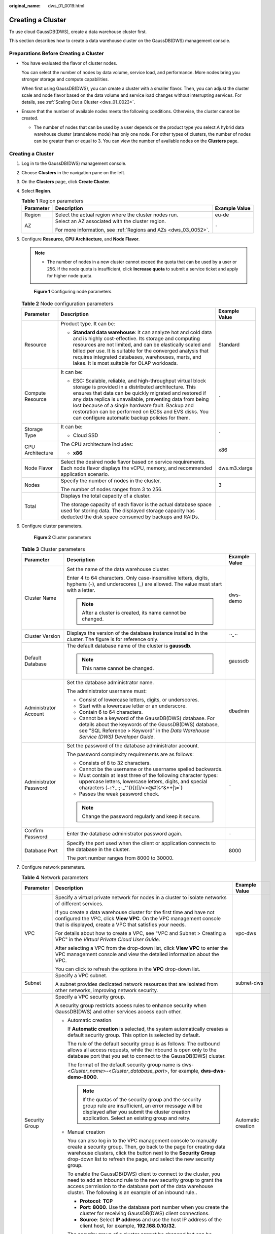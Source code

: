 :original_name: dws_01_0019.html

.. _dws_01_0019:

Creating a Cluster
==================

To use cloud GaussDB(DWS), create a data warehouse cluster first.

This section describes how to create a data warehouse cluster on the GaussDB(DWS) management console.

Preparations Before Creating a Cluster
--------------------------------------

-  You have evaluated the flavor of cluster nodes.

   You can select the number of nodes by data volume, service load, and performance. More nodes bring you stronger storage and compute capabilities.

   When first using GaussDB(DWS), you can create a cluster with a smaller flavor. Then, you can adjust the cluster scale and node flavor based on the data volume and service load changes without interrupting services. For details, see :ref:`Scaling Out a Cluster <dws_01_0023>`.

-  Ensure that the number of available nodes meets the following conditions. Otherwise, the cluster cannot be created.

   -  The number of nodes that can be used by a user depends on the product type you select.A hybrid data warehouse cluster (standalone mode) has only one node. For other types of clusters, the number of nodes can be greater than or equal to 3. You can view the number of available nodes on the **Clusters** page.


Creating a Cluster
------------------

#. Log in to the GaussDB(DWS) management console.

#. Choose **Clusters** in the navigation pane on the left.

#. On the **Clusters** page, click **Create Cluster**.

#. Select **Region**.

   .. table:: **Table 1** Region parameters

      +-----------------------+-----------------------------------------------------------------+-----------------------+
      | Parameter             | Description                                                     | Example Value         |
      +=======================+=================================================================+=======================+
      | Region                | Select the actual region where the cluster nodes run.           | eu-de                 |
      +-----------------------+-----------------------------------------------------------------+-----------------------+
      | AZ                    | Select an AZ associated with the cluster region.                | ``-``                 |
      |                       |                                                                 |                       |
      |                       | For more information, see :ref:`Regions and AZs <dws_03_0052>`. |                       |
      +-----------------------+-----------------------------------------------------------------+-----------------------+

#. Configure **Resource**, **CPU Architecture**, and **Node Flavor**.

   .. note::

      -  The number of nodes in a new cluster cannot exceed the quota that can be used by a user or 256. If the node quota is insufficient, click **Increase quota** to submit a service ticket and apply for higher node quota.


   .. figure:: /_static/images/en-us_image_0000001467074282.png
      :alt: **Figure 1** Configuring node parameters

      **Figure 1** Configuring node parameters

   .. table:: **Table 2** Node configuration parameters

      +-----------------------+-----------------------------------------------------------------------------------------------------------------------------------------------------------------------------------------------------------------------------------------------------------------------------------------------------------------------------------------------------------------------------------------------------------+-----------------------+
      | Parameter             | Description                                                                                                                                                                                                                                                                                                                                                                                               | Example Value         |
      +=======================+===========================================================================================================================================================================================================================================================================================================================================================================================================+=======================+
      | Resource              | Product type. It can be:                                                                                                                                                                                                                                                                                                                                                                                  | Standard              |
      |                       |                                                                                                                                                                                                                                                                                                                                                                                                           |                       |
      |                       | -  **Standard data warehouse**: It can analyze hot and cold data and is highly cost-effective. Its storage and computing resources are not limited, and can be elastically scaled and billed per use. It is suitable for the converged analysis that requires integrated databases, warehouses, marts, and lakes. It is most suitable for OLAP workloads.                                                 |                       |
      +-----------------------+-----------------------------------------------------------------------------------------------------------------------------------------------------------------------------------------------------------------------------------------------------------------------------------------------------------------------------------------------------------------------------------------------------------+-----------------------+
      | Compute Resource      | It can be:                                                                                                                                                                                                                                                                                                                                                                                                | ``-``                 |
      |                       |                                                                                                                                                                                                                                                                                                                                                                                                           |                       |
      |                       | -  ESC: Scalable, reliable, and high-throughput virtual block storage is provided in a distributed architecture. This ensures that data can be quickly migrated and restored if any data replica is unavailable, preventing data from being lost because of a single hardware fault. Backup and restoration can be performed on ECSs and EVS disks. You can configure automatic backup policies for them. |                       |
      +-----------------------+-----------------------------------------------------------------------------------------------------------------------------------------------------------------------------------------------------------------------------------------------------------------------------------------------------------------------------------------------------------------------------------------------------------+-----------------------+
      | Storage Type          | It can be:                                                                                                                                                                                                                                                                                                                                                                                                | ``-``                 |
      |                       |                                                                                                                                                                                                                                                                                                                                                                                                           |                       |
      |                       | -  Cloud SSD                                                                                                                                                                                                                                                                                                                                                                                              |                       |
      +-----------------------+-----------------------------------------------------------------------------------------------------------------------------------------------------------------------------------------------------------------------------------------------------------------------------------------------------------------------------------------------------------------------------------------------------------+-----------------------+
      | CPU Architecture      | The CPU architecture includes:                                                                                                                                                                                                                                                                                                                                                                            | x86                   |
      |                       |                                                                                                                                                                                                                                                                                                                                                                                                           |                       |
      |                       | -  **x86**                                                                                                                                                                                                                                                                                                                                                                                                |                       |
      +-----------------------+-----------------------------------------------------------------------------------------------------------------------------------------------------------------------------------------------------------------------------------------------------------------------------------------------------------------------------------------------------------------------------------------------------------+-----------------------+
      | Node Flavor           | Select the desired node flavor based on service requirements. Each node flavor displays the vCPU, memory, and recommended application scenario.                                                                                                                                                                                                                                                           | dws.m3.xlarge         |
      +-----------------------+-----------------------------------------------------------------------------------------------------------------------------------------------------------------------------------------------------------------------------------------------------------------------------------------------------------------------------------------------------------------------------------------------------------+-----------------------+
      | Nodes                 | Specify the number of nodes in the cluster.                                                                                                                                                                                                                                                                                                                                                               | 3                     |
      |                       |                                                                                                                                                                                                                                                                                                                                                                                                           |                       |
      |                       | The number of nodes ranges from 3 to 256.                                                                                                                                                                                                                                                                                                                                                                 |                       |
      +-----------------------+-----------------------------------------------------------------------------------------------------------------------------------------------------------------------------------------------------------------------------------------------------------------------------------------------------------------------------------------------------------------------------------------------------------+-----------------------+
      | Total                 | Displays the total capacity of a cluster.                                                                                                                                                                                                                                                                                                                                                                 | ``-``                 |
      |                       |                                                                                                                                                                                                                                                                                                                                                                                                           |                       |
      |                       | The storage capacity of each flavor is the actual database space used for storing data. The displayed storage capacity has deducted the disk space consumed by backups and RAIDs.                                                                                                                                                                                                                         |                       |
      +-----------------------+-----------------------------------------------------------------------------------------------------------------------------------------------------------------------------------------------------------------------------------------------------------------------------------------------------------------------------------------------------------------------------------------------------------+-----------------------+

#. Configure cluster parameters.


   .. figure:: /_static/images/en-us_image_0000001517754481.png
      :alt: **Figure 2** Cluster parameters

      **Figure 2** Cluster parameters

   .. table:: **Table 3** Cluster parameters

      +------------------------+--------------------------------------------------------------------------------------------------------------------------------------------------------------------------------------------------------+-----------------------+
      | Parameter              | Description                                                                                                                                                                                            | Example Value         |
      +========================+========================================================================================================================================================================================================+=======================+
      | Cluster Name           | Set the name of the data warehouse cluster.                                                                                                                                                            | dws-demo              |
      |                        |                                                                                                                                                                                                        |                       |
      |                        | Enter 4 to 64 characters. Only case-insensitive letters, digits, hyphens (-), and underscores (_) are allowed. The value must start with a letter.                                                     |                       |
      |                        |                                                                                                                                                                                                        |                       |
      |                        | .. note::                                                                                                                                                                                              |                       |
      |                        |                                                                                                                                                                                                        |                       |
      |                        |    After a cluster is created, its name cannot be changed.                                                                                                                                             |                       |
      +------------------------+--------------------------------------------------------------------------------------------------------------------------------------------------------------------------------------------------------+-----------------------+
      | Cluster Version        | Displays the version of the database instance installed in the cluster. The figure is for reference only.                                                                                              | *``-``*               |
      +------------------------+--------------------------------------------------------------------------------------------------------------------------------------------------------------------------------------------------------+-----------------------+
      | Default Database       | The default database name of the cluster is **gaussdb**.                                                                                                                                               | gaussdb               |
      |                        |                                                                                                                                                                                                        |                       |
      |                        | .. note::                                                                                                                                                                                              |                       |
      |                        |                                                                                                                                                                                                        |                       |
      |                        |    This name cannot be changed.                                                                                                                                                                        |                       |
      +------------------------+--------------------------------------------------------------------------------------------------------------------------------------------------------------------------------------------------------+-----------------------+
      | Administrator Account  | Set the database administrator name.                                                                                                                                                                   | dbadmin               |
      |                        |                                                                                                                                                                                                        |                       |
      |                        | The administrator username must:                                                                                                                                                                       |                       |
      |                        |                                                                                                                                                                                                        |                       |
      |                        | -  Consist of lowercase letters, digits, or underscores.                                                                                                                                               |                       |
      |                        | -  Start with a lowercase letter or an underscore.                                                                                                                                                     |                       |
      |                        | -  Contain 6 to 64 characters.                                                                                                                                                                         |                       |
      |                        | -  Cannot be a keyword of the GaussDB(DWS) database. For details about the keywords of the GaussDB(DWS) database, see "SQL Reference > Keyword" in the *Data Warehouse Service (DWS) Developer Guide*. |                       |
      +------------------------+--------------------------------------------------------------------------------------------------------------------------------------------------------------------------------------------------------+-----------------------+
      | Administrator Password | Set the password of the database administrator account.                                                                                                                                                | ``-``                 |
      |                        |                                                                                                                                                                                                        |                       |
      |                        | The password complexity requirements are as follows:                                                                                                                                                   |                       |
      |                        |                                                                                                                                                                                                        |                       |
      |                        | -  Consists of 8 to 32 characters.                                                                                                                                                                     |                       |
      |                        | -  Cannot be the username or the username spelled backwards.                                                                                                                                           |                       |
      |                        | -  Must contain at least three of the following character types: uppercase letters, lowercase letters, digits, and special characters (:literal:`~!`?,.:;-_'"(){}[]/<>@#%^&*+|\\=`)                    |                       |
      |                        | -  Passes the weak password check.                                                                                                                                                                     |                       |
      |                        |                                                                                                                                                                                                        |                       |
      |                        | .. note::                                                                                                                                                                                              |                       |
      |                        |                                                                                                                                                                                                        |                       |
      |                        |    Change the password regularly and keep it secure.                                                                                                                                                   |                       |
      +------------------------+--------------------------------------------------------------------------------------------------------------------------------------------------------------------------------------------------------+-----------------------+
      | Confirm Password       | Enter the database administrator password again.                                                                                                                                                       | ``-``                 |
      +------------------------+--------------------------------------------------------------------------------------------------------------------------------------------------------------------------------------------------------+-----------------------+
      | Database Port          | Specify the port used when the client or application connects to the database in the cluster.                                                                                                          | 8000                  |
      |                        |                                                                                                                                                                                                        |                       |
      |                        | The port number ranges from 8000 to 30000.                                                                                                                                                             |                       |
      +------------------------+--------------------------------------------------------------------------------------------------------------------------------------------------------------------------------------------------------+-----------------------+

#. Configure network parameters.

   .. table:: **Table 4** Network parameters

      +-----------------------+------------------------------------------------------------------------------------------------------------------------------------------------------------------------------------------------------------------------------------------------------------------------------------------------------------------------------------------------------------------------------------------+-----------------------+
      | Parameter             | Description                                                                                                                                                                                                                                                                                                                                                                              | Example Value         |
      +=======================+==========================================================================================================================================================================================================================================================================================================================================================================================+=======================+
      | VPC                   | Specify a virtual private network for nodes in a cluster to isolate networks of different services.                                                                                                                                                                                                                                                                                      | vpc-dws               |
      |                       |                                                                                                                                                                                                                                                                                                                                                                                          |                       |
      |                       | If you create a data warehouse cluster for the first time and have not configured the VPC, click **View VPC**. On the VPC management console that is displayed, create a VPC that satisfies your needs.                                                                                                                                                                                  |                       |
      |                       |                                                                                                                                                                                                                                                                                                                                                                                          |                       |
      |                       | For details about how to create a VPC, see "VPC and Subnet > Creating a VPC" in the *Virtual Private Cloud User Guide*.                                                                                                                                                                                                                                                                  |                       |
      |                       |                                                                                                                                                                                                                                                                                                                                                                                          |                       |
      |                       | After selecting a VPC from the drop-down list, click **View VPC** to enter the VPC management console and view the detailed information about the VPC.                                                                                                                                                                                                                                   |                       |
      |                       |                                                                                                                                                                                                                                                                                                                                                                                          |                       |
      |                       | You can click |image1| to refresh the options in the **VPC** drop-down list.                                                                                                                                                                                                                                                                                                             |                       |
      +-----------------------+------------------------------------------------------------------------------------------------------------------------------------------------------------------------------------------------------------------------------------------------------------------------------------------------------------------------------------------------------------------------------------------+-----------------------+
      | Subnet                | Specify a VPC subnet.                                                                                                                                                                                                                                                                                                                                                                    | subnet-dws            |
      |                       |                                                                                                                                                                                                                                                                                                                                                                                          |                       |
      |                       | A subnet provides dedicated network resources that are isolated from other networks, improving network security.                                                                                                                                                                                                                                                                         |                       |
      +-----------------------+------------------------------------------------------------------------------------------------------------------------------------------------------------------------------------------------------------------------------------------------------------------------------------------------------------------------------------------------------------------------------------------+-----------------------+
      | Security Group        | Specify a VPC security group.                                                                                                                                                                                                                                                                                                                                                            | Automatic creation    |
      |                       |                                                                                                                                                                                                                                                                                                                                                                                          |                       |
      |                       | A security group restricts access rules to enhance security when GaussDB(DWS) and other services access each other.                                                                                                                                                                                                                                                                      |                       |
      |                       |                                                                                                                                                                                                                                                                                                                                                                                          |                       |
      |                       | -  Automatic creation                                                                                                                                                                                                                                                                                                                                                                    |                       |
      |                       |                                                                                                                                                                                                                                                                                                                                                                                          |                       |
      |                       |    If **Automatic creation** is selected, the system automatically creates a default security group. This option is selected by default.                                                                                                                                                                                                                                                 |                       |
      |                       |                                                                                                                                                                                                                                                                                                                                                                                          |                       |
      |                       |    The rule of the default security group is as follows: The outbound allows all access requests, while the inbound is open only to the database port that you set to connect to the GaussDB(DWS) cluster.                                                                                                                                                                               |                       |
      |                       |                                                                                                                                                                                                                                                                                                                                                                                          |                       |
      |                       |    The format of the default security group name is dws-<*Cluster_name*>-<*Cluster_database_port*>, for example, **dws-dws-demo-8000**.                                                                                                                                                                                                                                                  |                       |
      |                       |                                                                                                                                                                                                                                                                                                                                                                                          |                       |
      |                       |    .. note::                                                                                                                                                                                                                                                                                                                                                                             |                       |
      |                       |                                                                                                                                                                                                                                                                                                                                                                                          |                       |
      |                       |       If the quotas of the security group and the security group rule are insufficient, an error message will be displayed after you submit the cluster creation application. Select an existing group and retry.                                                                                                                                                                        |                       |
      |                       |                                                                                                                                                                                                                                                                                                                                                                                          |                       |
      |                       | -  Manual creation                                                                                                                                                                                                                                                                                                                                                                       |                       |
      |                       |                                                                                                                                                                                                                                                                                                                                                                                          |                       |
      |                       |    You can also log in to the VPC management console to manually create a security group. Then, go back to the page for creating data warehouse clusters, click the |image2| button next to the **Security Group** drop-down list to refresh the page, and select the new security group.                                                                                                |                       |
      |                       |                                                                                                                                                                                                                                                                                                                                                                                          |                       |
      |                       |    To enable the GaussDB(DWS) client to connect to the cluster, you need to add an inbound rule to the new security group to grant the access permission to the database port of the data warehouse cluster. The following is an example of an inbound rule..                                                                                                                            |                       |
      |                       |                                                                                                                                                                                                                                                                                                                                                                                          |                       |
      |                       |    -  **Protocol**: **TCP**                                                                                                                                                                                                                                                                                                                                                              |                       |
      |                       |    -  **Port**: **8000**. Use the database port number when you create the cluster for receiving GaussDB(DWS) client connections.                                                                                                                                                                                                                                                        |                       |
      |                       |    -  **Source**: Select **IP address** and use the host IP address of the client host, for example, **192.168.0.10/32**.                                                                                                                                                                                                                                                                |                       |
      |                       |                                                                                                                                                                                                                                                                                                                                                                                          |                       |
      |                       |    The security group of a cluster cannot be changed but can be modified. For details, see :ref:`Modifying a Security Group <dws_03_0053>`.                                                                                                                                                                                                                                              |                       |
      +-----------------------+------------------------------------------------------------------------------------------------------------------------------------------------------------------------------------------------------------------------------------------------------------------------------------------------------------------------------------------------------------------------------------------+-----------------------+
      | Public Network Access | Specify whether users can use a client to connect to a cluster's database over the Internet. The following methods are supported:                                                                                                                                                                                                                                                        | Automatically assign  |
      |                       |                                                                                                                                                                                                                                                                                                                                                                                          |                       |
      |                       | -  **Do not use**: The EIP is not required.                                                                                                                                                                                                                                                                                                                                              |                       |
      |                       | -  **Automatically assign**: Users specify the bandwidth of the EIP and the system automatically assigns an EIP that exclusively uses bandwidth to each cluster so that users can use the EIP to access the cluster over the Internet. The bandwidth name of an automatically assigned EIP starts with the cluster name.                                                                 |                       |
      |                       | -  **Specify**: A specified EIP is bound to the cluster. If no available EIPs are displayed in the drop-down list, click **Create EIP** to go to the **Elastic IP** page and create an EIP that satisfies your needs. You can set the bandwidth as needed.                                                                                                                               |                       |
      |                       |                                                                                                                                                                                                                                                                                                                                                                                          |                       |
      |                       | .. note::                                                                                                                                                                                                                                                                                                                                                                                |                       |
      |                       |                                                                                                                                                                                                                                                                                                                                                                                          |                       |
      |                       |    -  If you use the EIP binding function for the first time in each project of each region, the system prompts you to create the **DWSAccessVPC** agency to authorize GaussDB(DWS) to access VPC. After the authorization is successful, GaussDB(DWS) can switch to a healthy VM when the VM bound with the EIP becomes faulty.                                                         |                       |
      |                       |    -  By default, only cloud accounts or users with Security Administrator permissions can query and create agencies. By default, the IAM users in those accounts cannot query or create agencies. When the users use the EIP, the system makes the binding function unavailable. Contact a user with the **DWS Administrator** permissions to authorize the agency on the current page. |                       |
      |                       |    -  **Do not use** indicates disabling access to the cluster over the public network. After a cluster is created, if you want to access it over the public network, bind an EIP to the cluster and create a public network domain name. For details, see :ref:`Creating a Public Network Domain Name <en-us_topic_0000001517355157__section14447182917335>`.                           |                       |
      +-----------------------+------------------------------------------------------------------------------------------------------------------------------------------------------------------------------------------------------------------------------------------------------------------------------------------------------------------------------------------------------------------------------------------+-----------------------+
      | ELB                   | Specifies whether ELB is bound. With ELB health checks, CN requests of a cluster can be quickly forwarded to normal CNs. If a CN is faulty, the workload can be immediately shifted to a healthy node, minimizing cluster access faults.                                                                                                                                                 | Specify               |
      |                       |                                                                                                                                                                                                                                                                                                                                                                                          |                       |
      |                       | -  **Do Not Use**: The load balancer is not used.                                                                                                                                                                                                                                                                                                                                        |                       |
      |                       | -  **Specify**: Specify an ELB to be bound to the cluster. If no available load balancers are displayed in the drop-down list, click **Create ELB** to go to the Elastic Load Balance page and create a load balancer as needed.                                                                                                                                                         |                       |
      +-----------------------+------------------------------------------------------------------------------------------------------------------------------------------------------------------------------------------------------------------------------------------------------------------------------------------------------------------------------------------------------------------------------------------+-----------------------+
      | Bandwidth             | When **EIP** is set to **Automatically assign**, you need to specify the bandwidth of the EIP, which ranges from 1 Mbit/s to 100 Mbit/s.                                                                                                                                                                                                                                                 | 50 Mbit/s             |
      +-----------------------+------------------------------------------------------------------------------------------------------------------------------------------------------------------------------------------------------------------------------------------------------------------------------------------------------------------------------------------------------------------------------------------+-----------------------+

#. Configure the enterprise project to which the cluster belongs. You can configure this parameter only when the Enterprise Project Management service is enabled. The default value is **default**.

   An enterprise project facilitates project-level management and grouping of cloud resources and users.

   You can select the default enterprise project (**default**) or other existing enterprise projects. To create an enterprise project, log in to the Enterprise Management console. For details, see the *Enterprise Management User Guide*.

#. Configure advanced settings. Select **Default** to keep the default values of the advanced parameters. You can also select **Custom** to modify the values.

   -  **CNs**

      CNs receive access requests from the clients and return the execution results. In addition, a CN splits and distributes tasks to the DNs for parallel execution.

      The value ranges from 2 to the number of cluster nodes. The maximum value is **20** and the default value is **3**. In a large-scale cluster, you are advised to deploy multiple CNs.

   -  **Tag**

      A tag is a key-value pair used to identify a cluster. For details about the keys and values, see :ref:`Table 5 <en-us_topic_0000001518033693__table327331910318>`. By default, no tag is added to the cluster.

      For more information about tags, see :ref:`Overview <dws_01_0104>`.

      .. _en-us_topic_0000001518033693__table327331910318:

      .. table:: **Table 5** Tag parameters

         +-----------------------+--------------------------------------------------------------------------------------------------------------------------------------------------------------------------------------------------------------------------------------------------------------------------------------------------------------------------------------------------------------------------------------------------+-----------------------+
         | Parameter             | Description                                                                                                                                                                                                                                                                                                                                                                                      | Example Value         |
         +=======================+==================================================================================================================================================================================================================================================================================================================================================================================================+=======================+
         | Key                   | You can perform the following operations:                                                                                                                                                                                                                                                                                                                                                        | key01                 |
         |                       |                                                                                                                                                                                                                                                                                                                                                                                                  |                       |
         |                       | -  Select a predefined tag key or an existing resource tag key from the drop-down list of the text box.                                                                                                                                                                                                                                                                                          |                       |
         |                       |                                                                                                                                                                                                                                                                                                                                                                                                  |                       |
         |                       |    .. note::                                                                                                                                                                                                                                                                                                                                                                                     |                       |
         |                       |                                                                                                                                                                                                                                                                                                                                                                                                  |                       |
         |                       |       To add a predefined tag, you need to create one on TMS and select it from the drop-down list of **Tag key**. You can click **View predefined tags** to enter the **Predefined Tags** page of TMS. Then, click **Create Tag** to create a predefined tag. For more information, see **Management > Predefined Tags > Creating Predefined Tags** in the *Tag Management Service User Guide*. |                       |
         |                       |                                                                                                                                                                                                                                                                                                                                                                                                  |                       |
         |                       | -  Enter a tag key in the text box. The tag key can contain a maximum of 36 characters and cannot be an empty string.                                                                                                                                                                                                                                                                            |                       |
         |                       |                                                                                                                                                                                                                                                                                                                                                                                                  |                       |
         |                       |    Only digits, letters, underscores (_), and hyphens (-) are allowed.                                                                                                                                                                                                                                                                                                                           |                       |
         |                       |                                                                                                                                                                                                                                                                                                                                                                                                  |                       |
         |                       |    .. note::                                                                                                                                                                                                                                                                                                                                                                                     |                       |
         |                       |                                                                                                                                                                                                                                                                                                                                                                                                  |                       |
         |                       |       A key must be unique in a given cluster.                                                                                                                                                                                                                                                                                                                                                   |                       |
         +-----------------------+--------------------------------------------------------------------------------------------------------------------------------------------------------------------------------------------------------------------------------------------------------------------------------------------------------------------------------------------------------------------------------------------------+-----------------------+
         | Value                 | You can perform the following operations:                                                                                                                                                                                                                                                                                                                                                        | value01               |
         |                       |                                                                                                                                                                                                                                                                                                                                                                                                  |                       |
         |                       | -  Select a predefined tag value or resource tag value from the drop-down list of the text box.                                                                                                                                                                                                                                                                                                  |                       |
         |                       |                                                                                                                                                                                                                                                                                                                                                                                                  |                       |
         |                       | -  Enter a tag value in the text box. The tag key can contain a maximum of 43 characters and cannot be an empty string.                                                                                                                                                                                                                                                                          |                       |
         |                       |                                                                                                                                                                                                                                                                                                                                                                                                  |                       |
         |                       |    Only digits, letters, underscores (_), periods (.), and hyphens (-) are allowed.                                                                                                                                                                                                                                                                                                              |                       |
         +-----------------------+--------------------------------------------------------------------------------------------------------------------------------------------------------------------------------------------------------------------------------------------------------------------------------------------------------------------------------------------------------------------------------------------------+-----------------------+

#. Click **Create Now**. The **Confirm** page is displayed.

   .. note::

      If the number of requested nodes, vCPU (cores), or memory (GB) exceeds the user's remaining quota, a warning dialog box is displayed, indicating that the quota is insufficient and displaying the details of the remaining quota and the current quota application. You can click **Increase quota** in the warning dialog box to submit a service ticket and apply for higher node quota.

      For details about quotas, see :ref:`What Is the User Quota? <dws_03_0034>`

#. Click **Submit**.

   After the submission is successful, the creation starts. Click **Back to Cluster List** to go back to the **Clusters** page. The initial status of the cluster is **Creating**. Cluster creation takes some time. Clusters in the **Available** state are ready for use.

.. |image1| image:: /_static/images/en-us_image_0000001517914069.png
.. |image2| image:: /_static/images/en-us_image_0000001467074294.png
